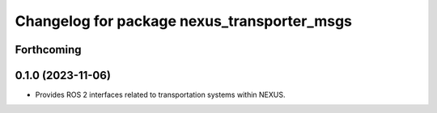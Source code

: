 ^^^^^^^^^^^^^^^^^^^^^^^^^^^^^^^^^^^^^^^^^^^^
Changelog for package nexus_transporter_msgs
^^^^^^^^^^^^^^^^^^^^^^^^^^^^^^^^^^^^^^^^^^^^

Forthcoming
-----------

0.1.0 (2023-11-06)
------------------
* Provides ROS 2 interfaces related to transportation systems within NEXUS.
